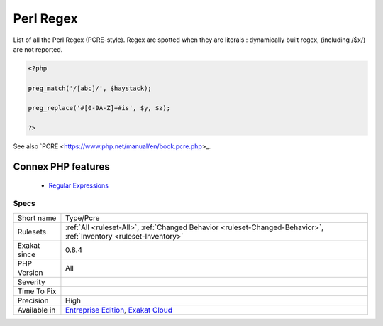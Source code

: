 .. _type-pcre:


.. _perl-regex:

Perl Regex
++++++++++

.. meta::
	:description:
		Perl Regex: List of all the Perl Regex (PCRE-style).
	:twitter:card: summary_large_image
	:twitter:site: @exakat
	:twitter:title: Perl Regex
	:twitter:description: Perl Regex: List of all the Perl Regex (PCRE-style)
	:twitter:creator: @exakat
	:twitter:image:src: https://www.exakat.io/wp-content/uploads/2020/06/logo-exakat.png
	:og:image: https://www.exakat.io/wp-content/uploads/2020/06/logo-exakat.png
	:og:title: Perl Regex
	:og:type: article
	:og:description: List of all the Perl Regex (PCRE-style)
	:og:url: https://exakat.readthedocs.io/en/latest/Reference/Rules/Perl Regex.html
	:og:locale: en

.. raw:: html


	<script type="application/ld+json">{"@context":"https:\/\/schema.org","@graph":[{"@type":"WebPage","@id":"https:\/\/php-tips.readthedocs.io\/en\/latest\/Reference\/Rules\/Type\/Pcre.html","url":"https:\/\/php-tips.readthedocs.io\/en\/latest\/Reference\/Rules\/Type\/Pcre.html","name":"Perl Regex","isPartOf":{"@id":"https:\/\/www.exakat.io\/"},"datePublished":"Fri, 10 Jan 2025 09:46:18 +0000","dateModified":"Fri, 10 Jan 2025 09:46:18 +0000","description":"List of all the Perl Regex (PCRE-style)","inLanguage":"en-US","potentialAction":[{"@type":"ReadAction","target":["https:\/\/exakat.readthedocs.io\/en\/latest\/Perl Regex.html"]}]},{"@type":"WebSite","@id":"https:\/\/www.exakat.io\/","url":"https:\/\/www.exakat.io\/","name":"Exakat","description":"Smart PHP static analysis","inLanguage":"en-US"}]}</script>

List of all the Perl Regex (PCRE-style).
Regex are spotted when they are literals : dynamically built regex, (including /$x/) are not reported.

.. code-block:: php
   
   <?php
   
   preg_match('/[abc]/', $haystack);
   
   preg_replace('#[0-9A-Z]+#is', $y, $z);
   
   ?>

See also `PCRE <https://www.php.net/manual/en/book.pcre.php>_.

Connex PHP features
-------------------

  + `Regular Expressions <https://php-dictionary.readthedocs.io/en/latest/dictionary/regex.ini.html>`_


Specs
_____

+--------------+-------------------------------------------------------------------------------------------------------------------------+
| Short name   | Type/Pcre                                                                                                               |
+--------------+-------------------------------------------------------------------------------------------------------------------------+
| Rulesets     | :ref:`All <ruleset-All>`, :ref:`Changed Behavior <ruleset-Changed-Behavior>`, :ref:`Inventory <ruleset-Inventory>`      |
+--------------+-------------------------------------------------------------------------------------------------------------------------+
| Exakat since | 0.8.4                                                                                                                   |
+--------------+-------------------------------------------------------------------------------------------------------------------------+
| PHP Version  | All                                                                                                                     |
+--------------+-------------------------------------------------------------------------------------------------------------------------+
| Severity     |                                                                                                                         |
+--------------+-------------------------------------------------------------------------------------------------------------------------+
| Time To Fix  |                                                                                                                         |
+--------------+-------------------------------------------------------------------------------------------------------------------------+
| Precision    | High                                                                                                                    |
+--------------+-------------------------------------------------------------------------------------------------------------------------+
| Available in | `Entreprise Edition <https://www.exakat.io/entreprise-edition>`_, `Exakat Cloud <https://www.exakat.io/exakat-cloud/>`_ |
+--------------+-------------------------------------------------------------------------------------------------------------------------+


